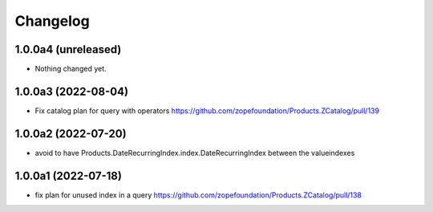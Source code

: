 Changelog
=========


1.0.0a4 (unreleased)
--------------------

- Nothing changed yet.


1.0.0a3 (2022-08-04)
--------------------

- Fix catalog plan for query with operators https://github.com/zopefoundation/Products.ZCatalog/pull/139


1.0.0a2 (2022-07-20)
--------------------

- avoid to have Products.DateRecurringIndex.index.DateRecurringIndex between the valueindexes


1.0.0a1 (2022-07-18)
--------------------

- fix plan for unused index in a query https://github.com/zopefoundation/Products.ZCatalog/pull/138

